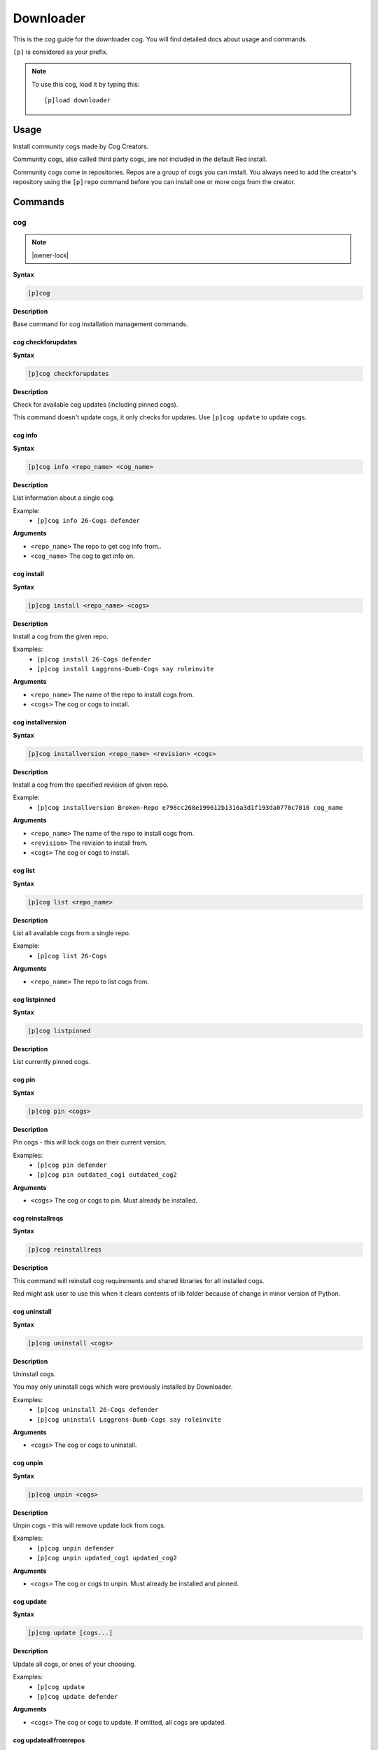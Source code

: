 .. _downloader:

==========
Downloader
==========

This is the cog guide for the downloader cog. You will
find detailed docs about usage and commands.

``[p]`` is considered as your prefix.

.. note:: To use this cog, load it by typing this::

        [p]load downloader

.. _downloader-usage:

-----
Usage
-----

Install community cogs made by Cog Creators.

Community cogs, also called third party cogs, are not included
in the default Red install.

Community cogs come in repositories. Repos are a group of cogs
you can install. You always need to add the creator's repository
using the ``[p]repo`` command before you can install one or more
cogs from the creator.


.. _downloader-commands:

--------
Commands
--------

.. _downloader-command-cog:

^^^
cog
^^^

.. note:: |owner-lock|

**Syntax**

.. code-block:: none

    [p]cog 

**Description**

Base command for cog installation management commands.

.. _downloader-command-cog-checkforupdates:

"""""""""""""""""""
cog checkforupdates
"""""""""""""""""""

**Syntax**

.. code-block:: none

    [p]cog checkforupdates 

**Description**

Check for available cog updates (including pinned cogs).

This command doesn't update cogs, it only checks for updates.
Use ``[p]cog update`` to update cogs.

.. _downloader-command-cog-info:

""""""""
cog info
""""""""

**Syntax**

.. code-block:: none

    [p]cog info <repo_name> <cog_name>

**Description**

List information about a single cog.

Example:
    - ``[p]cog info 26-Cogs defender``

**Arguments**

- ``<repo_name>`` The repo to get cog info from..
- ``<cog_name>`` The cog to get info on.

.. _downloader-command-cog-install:

"""""""""""
cog install
"""""""""""

**Syntax**

.. code-block:: none

    [p]cog install <repo_name> <cogs>

**Description**

Install a cog from the given repo.

Examples:
    - ``[p]cog install 26-Cogs defender``
    - ``[p]cog install Laggrons-Dumb-Cogs say roleinvite``

**Arguments**

- ``<repo_name>`` The name of the repo to install cogs from.
- ``<cogs>`` The cog or cogs to install.

.. _downloader-command-cog-installversion:

""""""""""""""""""
cog installversion
""""""""""""""""""

**Syntax**

.. code-block:: none

    [p]cog installversion <repo_name> <revision> <cogs>

**Description**

Install a cog from the specified revision of given repo.

Example:
    - ``[p]cog installversion Broken-Repo e798cc268e199612b1316a3d1f193da0770c7016 cog_name``

**Arguments**

- ``<repo_name>`` The name of the repo to install cogs from.
- ``<revision>`` The revision to install from.
- ``<cogs>`` The cog or cogs to install.

.. _downloader-command-cog-list:

""""""""
cog list
""""""""

**Syntax**

.. code-block:: none

    [p]cog list <repo_name>

**Description**

List all available cogs from a single repo.

Example:
    - ``[p]cog list 26-Cogs``

**Arguments**

- ``<repo_name>`` The repo to list cogs from.

.. _downloader-command-cog-listpinned:

""""""""""""""
cog listpinned
""""""""""""""

**Syntax**

.. code-block:: none

    [p]cog listpinned 

**Description**

List currently pinned cogs.

.. _downloader-command-cog-pin:

"""""""
cog pin
"""""""

**Syntax**

.. code-block:: none

    [p]cog pin <cogs>

**Description**

Pin cogs - this will lock cogs on their current version.

Examples:
    - ``[p]cog pin defender``
    - ``[p]cog pin outdated_cog1 outdated_cog2``

**Arguments**

- ``<cogs>`` The cog or cogs to pin. Must already be installed.

.. _downloader-command-cog-reinstallreqs:

"""""""""""""""""
cog reinstallreqs
"""""""""""""""""

**Syntax**

.. code-block:: none

    [p]cog reinstallreqs 

**Description**

This command will reinstall cog requirements and shared libraries for all installed cogs.

Red might ask user to use this when it clears contents of lib folder
because of change in minor version of Python.

.. _downloader-command-cog-uninstall:

"""""""""""""
cog uninstall
"""""""""""""

**Syntax**

.. code-block:: none

    [p]cog uninstall <cogs>

**Description**

Uninstall cogs.

You may only uninstall cogs which were previously installed
by Downloader.

Examples:
    - ``[p]cog uninstall 26-Cogs defender``
    - ``[p]cog uninstall Laggrons-Dumb-Cogs say roleinvite``

**Arguments**

- ``<cogs>`` The cog or cogs to uninstall.

.. _downloader-command-cog-unpin:

"""""""""
cog unpin
"""""""""

**Syntax**

.. code-block:: none

    [p]cog unpin <cogs>

**Description**

Unpin cogs - this will remove update lock from cogs.

Examples:
    - ``[p]cog unpin defender``
    - ``[p]cog unpin updated_cog1 updated_cog2``

**Arguments**

- ``<cogs>`` The cog or cogs to unpin. Must already be installed and pinned.

.. _downloader-command-cog-update:

""""""""""
cog update
""""""""""

**Syntax**

.. code-block:: none

    [p]cog update [cogs...]

**Description**

Update all cogs, or ones of your choosing.

Examples:
    - ``[p]cog update``
    - ``[p]cog update defender``

**Arguments**

- ``<cogs>`` The cog or cogs to update. If omitted, all cogs are updated.

.. _downloader-command-cog-updateallfromrepos:

""""""""""""""""""""""
cog updateallfromrepos
""""""""""""""""""""""

**Syntax**

.. code-block:: none

    [p]cog updateallfromrepos <repos>

**Description**

Update all cogs from repos of your choosing.

Examples:
    - ``[p]cog updateallfromrepos 26-Cogs``
    - ``[p]cog updateallfromrepos Laggrons-Dumb-Cogs 26-Cogs``

**Arguments**

- ``<repos>`` The repo or repos to update all cogs from.

.. _downloader-command-cog-updatetoversion:

"""""""""""""""""""
cog updatetoversion
"""""""""""""""""""

**Syntax**

.. code-block:: none

    [p]cog updatetoversion <repo_name> <revision> [cogs]

**Description**

Update all cogs, or ones of your choosing to chosen revision of one repo.

Note that update doesn't mean downgrade and therefore revision
has to be newer than the one that cog currently has. If you want to
downgrade the cog, uninstall and install it again.

Example:
    - ``[p]cog updatetoversion Broken-Repo e798cc268e199612b1316a3d1f193da0770c7016 cog_name``

**Arguments**

- ``<repo_name>`` The repo or repos to update all cogs from.
- ``<revision>`` The revision to update to.
- ``[cogs]`` The cog or cogs to update.

.. _downloader-command-findcog:

^^^^^^^
findcog
^^^^^^^

**Syntax**

.. code-block:: none

    [p]findcog <command_name>

**Description**

Find which cog a command comes from.

This will only work with loaded cogs.

Example:
    - ``[p]findcog ping``

**Arguments**

- ``<command_name>`` The command to search for.

.. _downloader-command-pipinstall:

^^^^^^^^^^
pipinstall
^^^^^^^^^^

.. note:: |owner-lock|

**Syntax**

.. code-block:: none

    [p]pipinstall [deps...]

**Description**

Install a group of dependencies using pip.

Examples:
    - ``[p]pipinstall bs4``
    - ``[p]pipinstall py-cpuinfo psutil``

Improper usage of this command can break your bot, be careful.

**Arguments**

- ``<deps>`` The package or packages you wish to install.

.. _downloader-command-repo:

^^^^
repo
^^^^

.. note:: |owner-lock|

**Syntax**

.. code-block:: none

    [p]repo 

**Description**

Base command for repository management.

.. _downloader-command-repo-add:

""""""""
repo add
""""""""

**Syntax**

.. code-block:: none

    [p]repo add <name> <repo_url> [branch]

**Description**

Add a new repo.

Examples:
    - ``[p]repo add 26-Cogs https://github.com/Twentysix26/x26-Cogs``
    - ``[p]repo add Laggrons-Dumb-Cogs https://github.com/retke/Laggrons-Dumb-Cogs v3``

Repo names can only contain characters A-z, numbers, underscores, and hyphens.
The branch will be the default branch if not specified.

**Arguments**

- ``<name>`` The name given to the repo.
- ``<repo_url>`` URL to the cog branch. Usually GitHub or GitLab.
- ``[branch]`` Optional branch to install cogs from.

.. _downloader-command-repo-delete:

"""""""""""
repo delete
"""""""""""

**Syntax**

.. code-block:: none

    [p]repo delete <repo_name>

.. tip:: Aliases: remove, del

**Description**

Remove a repo and its files.

Example:
    - ``[p]repo delete 26-Cogs``

**Arguments**

- ``<repo_name>`` The name of an already added repo

.. _downloader-command-repo-info:

"""""""""
repo info
"""""""""

**Syntax**

.. code-block:: none

    [p]repo info <repo_name>

**Description**

Show information about a repo.

Example:
    - ``[p]repo info 26-Cogs``

**Arguments**

- ``<repo_name>`` The name of the repo to show info about.

.. _downloader-command-repo-list:

"""""""""
repo list
"""""""""

**Syntax**

.. code-block:: none

    [p]repo list 

**Description**

List all installed repos.

.. _downloader-command-repo-update:

"""""""""""
repo update
"""""""""""

**Syntax**

.. code-block:: none

    [p]repo update [repos...]

**Description**

Update all repos, or ones of your choosing.

Examples:
    - ``[p]repo update``
    - ``[p]repo update 26-Cogs``
    - ``[p]repo update 26-Cogs Laggrons-Dumb-Cogs``

**Arguments**

- ``<repos>`` The name or names of repos to update. If omitted, all repos are updated.
